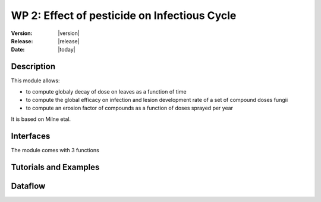 .. _echap_cycle:


WP 2: Effect of pesticide on Infectious Cycle
#############################################

:Version: |version|
:Release: |release|
:Date: |today|


Description
===========

This module allows: 

- to compute globaly decay of dose on leaves as a function of time
- to compute the global efficacy on infection and lesion development rate  of a set of compound doses fungii
- to compute an erosion factor of compounds as a function of doses sprayed per year

It is based on Milne etal.

Interfaces
==========

The module comes with 3 functions

.. function:: global_efficacy(doses,compounds,erosion_factor,dose_response_curves)
  
  :Parameters:
      - `doses` (list of float) - Masses of product present at the leaf surface the leaf (g.m-2)
      - `coumpounds` (list of string) - Compound name or compound ntype of acttion
      - `erosion factor` (list of float) - Scaling factor for efficacy of compounds linked to erosion of efficacy dueto evolution of resistance of strains.
      - 'dose_response_curves' (dict) : parameters for dose/response curve of compounds

  :Returns:
      - 'eradicant_efficacy' (float, [0,1]) - efficacy of the set of products for reducing probability of infectionUpdated mass of product at the end of the day (g.m-2) 
      - 'curative_efficacy' (float [0,1]) - efficacy of the set of products for reducing the rate of fungal development
            

.. TODO:: 
  - use Milne et al to implement additive and multiplicative composition of products for efficacy
  - get/parameterise parameters for dose response curves ofcompounds, using global simulation of efficacy
  - allows infectious cycle (WP1) to respond to efficacy

.. function:: erosion_factor(cumulative_doses,current_erosion,erosion_type)
  
  :Parameters:
      - `cumulative doses` (float) - Masses of product taht acted on fungi during the year(g.lesionsurface ???)
      - `curent_erosion factor` (float) - Scaling factor for efficacy of compounds linked to erosion of efficacy dueto evolution of resistance of strains at the begiging of the year.
      - 'erosion_type' (string) : type of erosion (slow, rapid...) or erosion=f(t) function

  :Returns:
      - 'new_erosion' (float, [0,1]) - 
            



Tutorials and Examples
=======================


Dataflow
==========

.. .. dataflow:: Alinea.Echap.Concept - Annual loop
..    :width: 50%

..	Conceptual dataflow simulating one year experiment.
